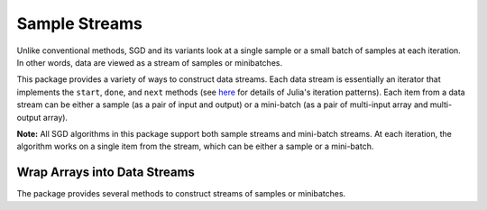 .. _stream:

Sample Streams
================

Unlike conventional methods, SGD and its variants look at a single sample or a small batch of samples at each iteration. In other words, data are viewed as a stream of samples or minibatches.

This package provides a variety of ways to construct data streams. Each data stream is essentially an iterator that implements the ``start``, ``done``, and ``next`` methods (see `here <http://julia.readthedocs.org/en/latest/stdlib/collections/#iteration>`_ for details of Julia's iteration patterns). Each item from a data stream can be either a sample (as a pair of input and output) or a mini-batch (as a pair of multi-input array and multi-output array).

**Note:** All SGD algorithms in this package support both sample streams and mini-batch streams. At each iteration, the algorithm works on a single item from the stream, which can be either a sample or a mini-batch.


Wrap Arrays into Data Streams
-------------------------------

The package provides several methods to construct streams of samples or minibatches.

.. function:: sample_seq(X, Y[, ord])

    Wrap an input array ``X`` and an output array ``Y`` into a stream of individual samples.

    Each item of the stream is a pair, comprised of an item from ``X`` and a corresponding item from ``Y``. If ``X`` is a vector, then each item of ``X`` is a scalar, if ``X`` is a matrix, then each item of ``X`` is a column vector. The same applies to ``Y``.

    The ``ord`` argument is an instance of ``AbstractVector`` that specifies the order in which the samples are scanned. If ``ord`` is omitted, it is, by default, set to the natural order, namely,
    ``1:n``, where ``n`` is the number of samples in the data set.

.. function:: minibatch_seq(X, Y, bsize[, ord])

    Wrap an input array ``X`` and an output array ``Y`` into a stream of mini-batches of size ``bsize`` or smaller.

    For example, if ``X`` and ``Y`` have ``28`` samples, by setting ``bsize`` to ``10``, we partition the data set into three minibatches, respectively corresponding to the indices ``1:10``, ``11:20``, and ``21:28``.

    The ``ord`` argument specifies the order in which the mini-batches are used. For example, if ``ord`` is set to ``[3, 2, 1]``, it first takes the 3rd batch, then 2nd, and finally 1st. If ``ord`` is omitted, it is, by default, set to the natural order, namely, ``1:m``, where ``m`` is the number of mini-batches.
